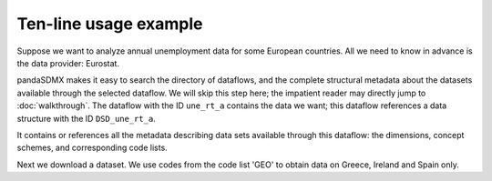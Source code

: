 Ten-line usage example
======================

Suppose we want to analyze annual unemployment data for some European countries.
All we need to know in advance is the data provider: Eurostat.

pandaSDMX makes it easy to search the directory of dataflows, and the complete
structural metadata about the datasets available through the selected dataflow.
We will skip this step here; the impatient reader may directly jump to
:doc:`walkthrough`. The dataflow with the ID ``une_rt_a`` contains the data we
want; this dataflow references a data structure with the ID ``DSD_une_rt_a``.

It contains or references all the metadata describing data sets available
through this dataflow: the dimensions, concept schemes, and corresponding code
lists.

.. ipython:: python

    from pandasdmx import Request, to_pandas
    estat = Request('ESTAT')

    # Download the metadata and expose
    metadata = estat.datastructure('DSD_une_rt_a')

    # Show some code lists
    to_pandas(metadata.codelist['CL_AGE'])
    to_pandas(metadata.codelist['CL_UNIT'])

Next we download a dataset. We use codes from the code list 'GEO'
to obtain data on Greece, Ireland and Spain only.

.. ipython:: python

    resp = estat.data('une_rt_a', key={'GEO': 'EL+ES+IE'},
                      params={'startPeriod': '2007'})

    # Convert to a pandas.Series and select on the 'AGE' dimension
    data = to_pandas(resp.data[0]).xs('TOTAL', level='AGE', drop_level=False)

    # Explore the data set. First, show dimension names
    data.index.names

    # and corresponding dimension values
    data.index.levels

    # Show aggregate unemployment rates across ages and sexes as
    # percentage of active population
    data.loc[('PC_ACT', 'TOTAL', 'T')]
